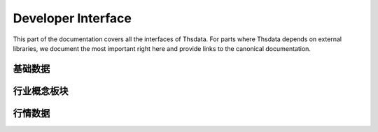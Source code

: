 .. _api:

Developer Interface
===================
.. module:: thsdata

This part of the documentation covers all the interfaces of Thsdata. For
parts where Thsdata depends on external libraries, we document the most
important right here and provide links to the canonical documentation.


基础数据
--------------------

.. automethod:: thsdata.Quote.stock_codes
.. automethod:: thsdata.Quote.cbond_codes
.. automethod:: thsdata.Quote.etf_codes


行业概念板块
--------------------

.. automethod:: thsdata.Quote.ths_industry_block
.. automethod:: thsdata.Quote.ths_industry_sub_block
.. automethod:: thsdata.Quote.ths_concept_block
.. automethod:: thsdata.Quote.ths_block_components


行情数据
--------------------

.. automethod:: thsdata.Quote.security_bars
.. automethod:: thsdata.Quote.call_auction

